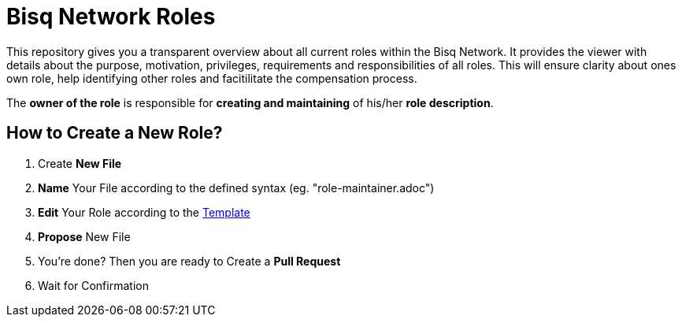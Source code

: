 = Bisq Network Roles

This repository gives you a transparent overview about all current roles within the Bisq Network. It provides the viewer with details about the purpose, motivation, privileges, requirements and responsibilities of all roles. This will ensure clarity about ones own role, help identifying other roles and facitilitate the compensation process.

The **owner of the role** is responsible for **creating and maintaining** of his/her **role description**. 

== How to Create a New Role?

1. Create **New File**
1. **Name** Your File according to the defined syntax (eg. "role-maintainer.adoc")
1. **Edit** Your Role according to the https://github.com/bisq-network/roles/blob/master/TEMPLATE.adoc[Template]
1. **Propose** New File
1. You're done? Then you are ready to Create a **Pull Request**
1. Wait for Confirmation


